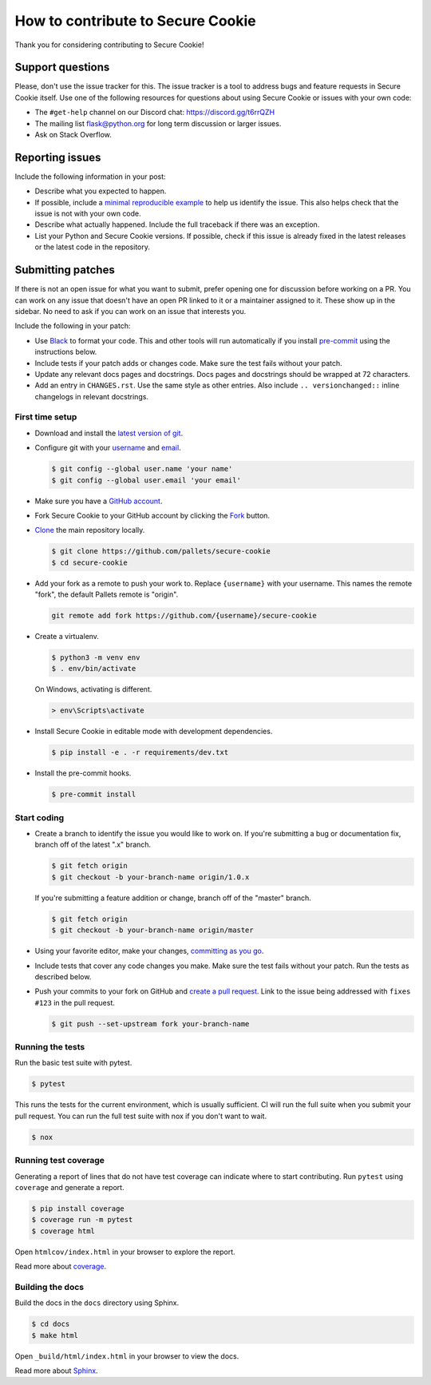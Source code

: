 How to contribute to Secure Cookie
==================================

Thank you for considering contributing to Secure Cookie!

Support questions
-----------------

Please, don't use the issue tracker for this. The issue tracker is a
tool to address bugs and feature requests in Secure Cookie itself. Use one of
the following resources for questions about using Secure Cookie or issues
with your own code:

-   The ``#get-help`` channel on our Discord chat:
    https://discord.gg/t6rrQZH
-   The mailing list flask@python.org for long term discussion or larger
    issues.
-   Ask on Stack Overflow.

Reporting issues
----------------

Include the following information in your post:

-   Describe what you expected to happen.
-   If possible, include a `minimal reproducible example`_ to help us
    identify the issue. This also helps check that the issue is not with
    your own code.
-   Describe what actually happened. Include the full traceback if there
    was an exception.
-   List your Python and Secure Cookie versions. If possible, check if this
    issue is already fixed in the latest releases or the latest code in
    the repository.

.. _minimal reproducible example: https://stackoverflow.com/help/minimal-reproducible-example

Submitting patches
------------------

If there is not an open issue for what you want to submit, prefer
opening one for discussion before working on a PR. You can work on any
issue that doesn't have an open PR linked to it or a maintainer assigned
to it. These show up in the sidebar. No need to ask if you can work on
an issue that interests you.

Include the following in your patch:

-   Use `Black`_ to format your code. This and other tools will run
    automatically if you install `pre-commit`_ using the instructions
    below.
-   Include tests if your patch adds or changes code. Make sure the test
    fails without your patch.
-   Update any relevant docs pages and docstrings. Docs pages and
    docstrings should be wrapped at 72 characters.
-   Add an entry in ``CHANGES.rst``. Use the same style as other
    entries. Also include ``.. versionchanged::`` inline changelogs in
    relevant docstrings.

.. _Black: https://black.readthedocs.io
.. _pre-commit: https://pre-commit.com

First time setup
~~~~~~~~~~~~~~~~

-   Download and install the `latest version of git`_.
-   Configure git with your `username`_ and `email`_.

    .. code-block:: text

        $ git config --global user.name 'your name'
        $ git config --global user.email 'your email'

-   Make sure you have a `GitHub account`_.
-   Fork Secure Cookie to your GitHub account by clicking the `Fork`_ button.
-   `Clone`_ the main repository locally.

    .. code-block:: text

        $ git clone https://github.com/pallets/secure-cookie
        $ cd secure-cookie

-   Add your fork as a remote to push your work to. Replace
    ``{username}`` with your username. This names the remote "fork", the
    default Pallets remote is "origin".

    .. code-block:: text

        git remote add fork https://github.com/{username}/secure-cookie

-   Create a virtualenv.

    .. code-block:: text

        $ python3 -m venv env
        $ . env/bin/activate

    On Windows, activating is different.

    .. code-block:: text

        > env\Scripts\activate

-   Install Secure Cookie in editable mode with development dependencies.

    .. code-block:: text

        $ pip install -e . -r requirements/dev.txt

-   Install the pre-commit hooks.

    .. code-block:: text

        $ pre-commit install

.. _latest version of git: https://git-scm.com/downloads
.. _username: https://help.github.com/en/articles/setting-your-username-in-git
.. _email: https://help.github.com/en/articles/setting-your-commit-email-address-in-git
.. _GitHub account: https://github.com/join
.. _Fork: https://github.com/pallets/secure-cookie/fork
.. _Clone: https://help.github.com/en/articles/fork-a-repo#step-2-create-a-local-clone-of-your-fork

Start coding
~~~~~~~~~~~~

-   Create a branch to identify the issue you would like to work on. If
    you're submitting a bug or documentation fix, branch off of the
    latest ".x" branch.

    .. code-block:: text

        $ git fetch origin
        $ git checkout -b your-branch-name origin/1.0.x

    If you're submitting a feature addition or change, branch off of the
    "master" branch.

    .. code-block:: text

        $ git fetch origin
        $ git checkout -b your-branch-name origin/master

-   Using your favorite editor, make your changes,
    `committing as you go`_.
-   Include tests that cover any code changes you make. Make sure the
    test fails without your patch. Run the tests as described below.
-   Push your commits to your fork on GitHub and
    `create a pull request`_. Link to the issue being addressed with
    ``fixes #123`` in the pull request.

    .. code-block:: text

        $ git push --set-upstream fork your-branch-name

.. _committing as you go: https://dont-be-afraid-to-commit.readthedocs.io/en/latest/git/commandlinegit.html#commit-your-changes
.. _create a pull request: https://help.github.com/en/articles/creating-a-pull-request

Running the tests
~~~~~~~~~~~~~~~~~

Run the basic test suite with pytest.

.. code-block:: text

    $ pytest

This runs the tests for the current environment, which is usually
sufficient. CI will run the full suite when you submit your pull
request. You can run the full test suite with nox if you don't want to
wait.

.. code-block:: text

    $ nox

Running test coverage
~~~~~~~~~~~~~~~~~~~~~

Generating a report of lines that do not have test coverage can indicate
where to start contributing. Run ``pytest`` using ``coverage`` and
generate a report.

.. code-block:: text

    $ pip install coverage
    $ coverage run -m pytest
    $ coverage html

Open ``htmlcov/index.html`` in your browser to explore the report.

Read more about `coverage <https://coverage.readthedocs.io>`__.

Building the docs
~~~~~~~~~~~~~~~~~

Build the docs in the ``docs`` directory using Sphinx.

.. code-block:: text

    $ cd docs
    $ make html

Open ``_build/html/index.html`` in your browser to view the docs.

Read more about `Sphinx <https://www.sphinx-doc.org/en/stable/>`__.
